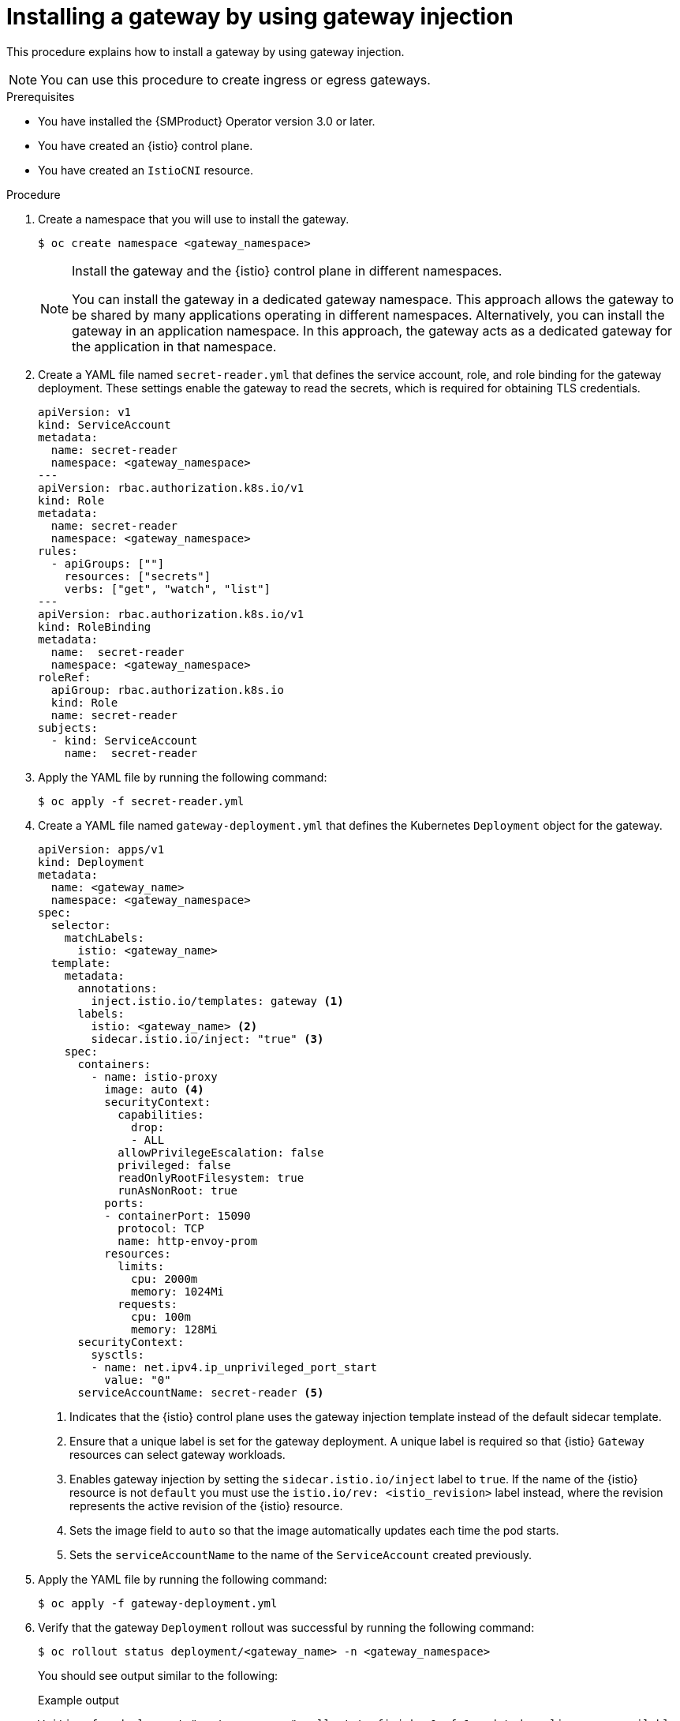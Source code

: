 :_mod-docs-content-type: PROCEDURE
[id="ossm-about-gateway-injection_{context}"]
= Installing a gateway by using gateway injection
:context: ossm-installing-gateway-using-gateway-injection

This procedure explains how to install a gateway by using gateway injection.

[NOTE]
====
You can use this procedure to create ingress or egress gateways. 
====

.Prerequisites

* You have installed the {SMProduct} Operator version 3.0 or later.
* You have created an {istio} control plane.
* You have created an `IstioCNI` resource.

.Procedure

. Create a namespace that you will use to install the gateway.
+
[source,terminal]
----
$ oc create namespace <gateway_namespace>
----
+
[NOTE]
====
Install the gateway and the {istio} control plane in different namespaces. 

You can install the gateway in a dedicated gateway namespace. This approach allows the gateway to be shared by many applications operating in different namespaces. Alternatively, you can install the gateway in an application namespace. In this approach, the gateway acts as a dedicated gateway for the application in that namespace.
====

. Create a YAML file named `secret-reader.yml` that defines the service account, role, and role binding for the gateway deployment. These settings enable the gateway to read the secrets, which is required for obtaining TLS credentials.
+
[source,yaml,subs="attributes,verbatim"]
----
apiVersion: v1
kind: ServiceAccount
metadata:
  name: secret-reader
  namespace: <gateway_namespace>
---
apiVersion: rbac.authorization.k8s.io/v1
kind: Role
metadata:
  name: secret-reader
  namespace: <gateway_namespace>
rules:
  - apiGroups: [""]
    resources: ["secrets"]
    verbs: ["get", "watch", "list"]
---
apiVersion: rbac.authorization.k8s.io/v1
kind: RoleBinding
metadata:
  name:  secret-reader
  namespace: <gateway_namespace>
roleRef:
  apiGroup: rbac.authorization.k8s.io
  kind: Role
  name: secret-reader
subjects:
  - kind: ServiceAccount
    name:  secret-reader
----

. Apply the YAML file by running the following command:
+
[source,terminal]
----
$ oc apply -f secret-reader.yml
----

. Create a YAML file named `gateway-deployment.yml` that defines the Kubernetes `Deployment` object for the gateway. 
+
[source,yaml,subs="attributes,verbatim"]
----
apiVersion: apps/v1
kind: Deployment
metadata:
  name: <gateway_name>
  namespace: <gateway_namespace>
spec:
  selector:
    matchLabels:
      istio: <gateway_name> 
  template:
    metadata:
      annotations:
        inject.istio.io/templates: gateway <1>
      labels:
        istio: <gateway_name> <2>
        sidecar.istio.io/inject: "true" <3>
    spec:
      containers:
        - name: istio-proxy
          image: auto <4>
          securityContext:
            capabilities:
              drop:
              - ALL
            allowPrivilegeEscalation: false
            privileged: false
            readOnlyRootFilesystem: true
            runAsNonRoot: true
          ports:
          - containerPort: 15090
            protocol: TCP
            name: http-envoy-prom
          resources:
            limits:
              cpu: 2000m
              memory: 1024Mi
            requests:
              cpu: 100m
              memory: 128Mi
      securityContext:
        sysctls:
        - name: net.ipv4.ip_unprivileged_port_start
          value: "0"
      serviceAccountName: secret-reader <5>
----
<1> Indicates that the {istio} control plane uses the gateway injection template instead of the default sidecar template.
<2> Ensure that a unique label is set for the gateway deployment. A unique label is required so that {istio} `Gateway` resources can select gateway workloads. 
<3> Enables gateway injection by setting the `sidecar.istio.io/inject` label to `true`. If the name of the {istio} resource is not `default` you must use the `istio.io/rev: <istio_revision>` label instead, where the revision represents the active revision of the {istio} resource.
<4> Sets the image field to `auto` so that the image automatically updates each time the pod starts.
<5> Sets the `serviceAccountName` to the name of the `ServiceAccount` created previously.

. Apply the YAML file by running the following command:
+
[source,terminal]
----
$ oc apply -f gateway-deployment.yml
----

. Verify that the gateway `Deployment` rollout was successful by running the following command:
+
[source,terminal]
----
$ oc rollout status deployment/<gateway_name> -n <gateway_namespace>
----
+
You should see output similar to the following:
+
.Example output
[source,terminal]
----
Waiting for deployment "<gateway_name>" rollout to finish: 0 of 1 updated replicas are available...
deployment "<gateway_name>" successfully rolled out
----

. Create a YAML file named `gateway-service.yml` that contains the Kubernetes `Service` object for the gateway. 
+
[source,yaml,subs="attributes,verbatim"]
----
apiVersion: v1
kind: Service
metadata:
  name: <gateway_name>
  namespace: <gateway_namespace>
spec:
  type: ClusterIP <1>
  selector:
    istio: <gateway_name> <2>
  ports:
    - name: status-port
      port: 15021
      protocol: TCP
      targetPort: 15021
    - name: http2
      port: 80
      protocol: TCP
      targetPort: 80
    - name: https
      port: 443
      protocol: TCP
      targetPort: 443
----
<1> When you  set `spec.type` to `ClusterIP` the gateway `Service` object can be accessed only from within the cluster. If the gateway has to handle ingress traffic from outside the cluster, set `spec.type` to `LoadBalancer`. Alternatively, you can use OpenShift Routes. 
<2> Set the `selector` to the unique label or set of labels specified in the pod template of the gateway deployment that you previously created.

. Apply the YAML file by running the following command:
+
[source,terminal]
----
$ oc apply -f gateway-service.yml
----

. Verify that the gateway service is targeting the endpoint of the gateway pods by running the following command:
+
[source,terminal]
----
$ oc get endpoints <gateway_name> -n <gateway_namespace>
----
+
You should see output similar to the following example:
+
.Example output
[source,terminal]
----
NAME              ENDPOINTS                             AGE
<gateway_name>    10.131.0.181:8080,10.131.0.181:8443   1m
----

. Optional: Create a YAML file named `gateway-hpa.yml` that defines a horizontal pod autoscaler for the gateway. The following example sets the minimum replicas to `2` and the maximum replicas to `5` and scales the replicas up when average CPU utilization exceeds 80% of the CPU resource limit. This limit is specified in the pod template of the deployment for the gateway.  
+
[source,yaml,subs="attributes,verbatim"]
----
apiVersion: autoscaling/v2
kind: HorizontalPodAutoscaler
metadata:
  name: <gateway_name>
  namespace: <gateway_namespace>
spec:
  minReplicas: 2
  maxReplicas: 5
  metrics:
  - resource:
      name: cpu
      target:
        averageUtilization: 80
        type: Utilization
    type: Resource
  scaleTargetRef:
    apiVersion: apps/v1
    kind: Deployment
    name: <gateway_name> <1>
----
<1> Set `spec.scaleTargetRef.name` to the name of the gateway deployment previously created.

. Optional: Apply the YAML file by running the following command:
+
[source,terminal]
----
$ oc apply -f gateway-hpa.yml
----

. Optional: Create a YAML file named `gateway-pdb.yml` that defines a pod disruption budget for the gateway. The following example allows gateway pods to be evicted only when at least 1 healthy gateway pod will remain on the cluster after the eviction.
+
[source,yaml,subs="attributes,verbatim"]
----
apiVersion: policy/v1
kind: PodDisruptionBudget
metadata:
  name: <gateway_name>
  namespace: <gateway_namespace>
spec:
  minAvailable: 1
  selector:
    matchLabels:
      istio: <gateway_name> <1>
----
<1> Set the `spec.selector.matchLabels` to the unique label or set of labels specified in the pod template of the gateway deployment previously created.

. Optional: Apply the YAML file by running the following command:
+
[source,terminal]
----
$ oc apply -f gateway-pdb.yml
----